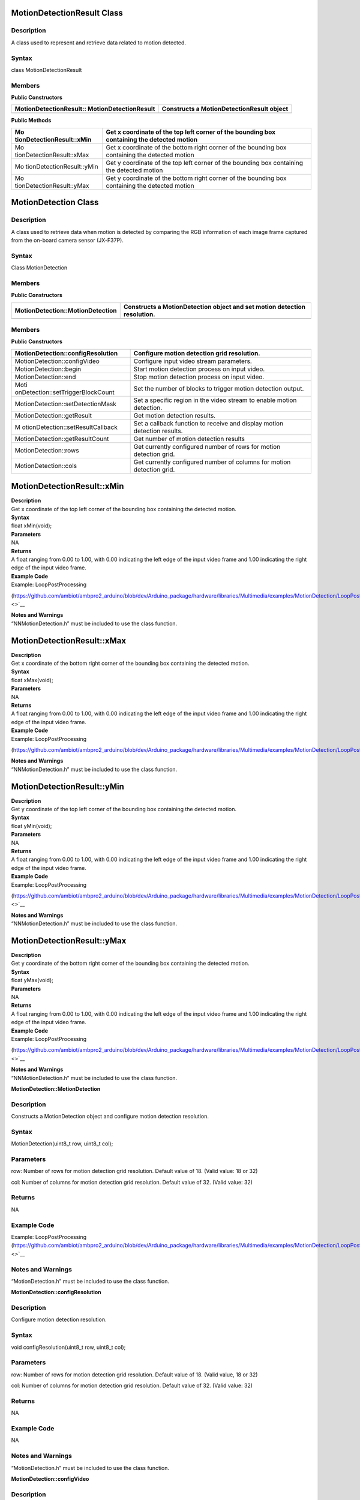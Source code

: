 MotionDetectionResult Class 
============================

Description
-----------

A class used to represent and retrieve data related to motion detected.

Syntax
------

class MotionDetectionResult

**Members**
-----------

**Public Constructors**

+---------------------------------------+------------------------------+
| MotionDetectionResult::               | Constructs a                 |
| MotionDetectionResult                 | MotionDetectionResult object |
+=======================================+==============================+
+---------------------------------------+------------------------------+

**Public Methods**

+---------------------------+------------------------------------------+
| Mo                        | Get x coordinate of the top left corner  |
| tionDetectionResult::xMin | of the bounding box containing the       |
|                           | detected motion                          |
+===========================+==========================================+
| Mo                        | Get x coordinate of the bottom right     |
| tionDetectionResult::xMax | corner of the bounding box containing    |
|                           | the detected motion                      |
+---------------------------+------------------------------------------+
| Mo                        | Get y coordinate of the top left corner  |
| tionDetectionResult::yMin | of the bounding box containing the       |
|                           | detected motion                          |
+---------------------------+------------------------------------------+
| Mo                        | Get y coordinate of the bottom right     |
| tionDetectionResult::yMax | corner of the bounding box containing    |
|                           | the detected motion                      |
+---------------------------+------------------------------------------+

MotionDetection Class 
======================

.. _description-1:

Description
-----------

A class used to retrieve data when motion is detected by comparing the
RGB information of each image frame captured from the on-board camera
sensor (JX-F37P).

.. _syntax-1:

Syntax
------

Class MotionDetection

.. _members-1:

Members
-------

**Public Constructors**

+-----------------------------------+----------------------------------+
| MotionDetection::MotionDetection  | Constructs a MotionDetection     |
|                                   | object and set motion detection  |
|                                   | resolution.                      |
+===================================+==================================+
+-----------------------------------+----------------------------------+

.. _members-2:

Members
-------

**Public Constructors**

+-----------------------------------+----------------------------------+
| MotionDetection::configResolution | Configure motion detection grid  |
|                                   | resolution.                      |
+===================================+==================================+
| MotionDetection::configVideo      | Configure input video stream     |
|                                   | parameters.                      |
+-----------------------------------+----------------------------------+
| MotionDetection::begin            | Start motion detection process   |
|                                   | on input video.                  |
+-----------------------------------+----------------------------------+
| MotionDetection::end              | Stop motion detection process on |
|                                   | input video.                     |
+-----------------------------------+----------------------------------+
| Moti                              | Set the number of blocks to      |
| onDetection::setTriggerBlockCount | trigger motion detection output. |
+-----------------------------------+----------------------------------+
| MotionDetection::setDetectionMask | Set a specific region in the     |
|                                   | video stream to enable motion    |
|                                   | detection.                       |
+-----------------------------------+----------------------------------+
| MotionDetection::getResult        | Get motion detection results.    |
+-----------------------------------+----------------------------------+
| M                                 | Set a callback function to       |
| otionDetection::setResultCallback | receive and display motion       |
|                                   | detection results.               |
+-----------------------------------+----------------------------------+
| MotionDetection::getResultCount   | Get number of motion detection   |
|                                   | results                          |
+-----------------------------------+----------------------------------+
| MotionDetection::rows             | Get currently configured number  |
|                                   | of rows for motion detection     |
|                                   | grid.                            |
+-----------------------------------+----------------------------------+
| MotionDetection::cols             | Get currently configured number  |
|                                   | of columns for motion detection  |
|                                   | grid.                            |
+-----------------------------------+----------------------------------+

MotionDetectionResult::xMin
===========================

| **Description**
| Get x coordinate of the top left corner of the bounding box containing
  the detected motion.

| **Syntax**
| float xMin(void);

| **Parameters**
| NA

| **Returns**
| A float ranging from 0.00 to 1.00, with 0.00 indicating the left edge
  of the input video frame and 1.00 indicating the right edge of the
  input video frame.

| **Example Code**
| Example: LoopPostProcessing

(https://github.com/ambiot/ambpro2_arduino/blob/dev/Arduino_package/hardware/libraries/Multimedia/examples/MotionDetection/LoopPostProcessing/LoopPostProcessing.ino\ `) <>`__

| **Notes and Warnings**
| “NNMotionDetection.h” must be included to use the class function.

MotionDetectionResult::xMax
===========================

| **Description**
| Get x coordinate of the bottom right corner of the bounding box
  containing the detected motion.

| **Syntax**
| float xMax(void);

| **Parameters**
| NA

| **Returns**
| A float ranging from 0.00 to 1.00, with 0.00 indicating the left edge
  of the input video frame and 1.00 indicating the right edge of the
  input video frame.

| **Example Code**
| Example: LoopPostProcessing

(https://github.com/ambiot/ambpro2_arduino/blob/dev/Arduino_package/hardware/libraries/Multimedia/examples/MotionDetection/LoopPostProcessing/LoopPostProcessing.ino)

| **Notes and Warnings**
| “NNMotionDetection.h” must be included to use the class function.

MotionDetectionResult::yMin
===========================

| **Description**
| Get y coordinate of the top left corner of the bounding box containing
  the detected motion.

| **Syntax**
| float yMin(void);

| **Parameters**
| NA

| **Returns**
| A float ranging from 0.00 to 1.00, with 0.00 indicating the left edge
  of the input video frame and 1.00 indicating the right edge of the
  input video frame.

| **Example Code**
| Example: LoopPostProcessing

(https://github.com/ambiot/ambpro2_arduino/blob/dev/Arduino_package/hardware/libraries/Multimedia/examples/MotionDetection/LoopPostProcessing/LoopPostProcessing.ino\ `) <>`__

| **Notes and Warnings**
| “NNMotionDetection.h” must be included to use the class function.

MotionDetectionResult::yMax
===========================

| **Description**
| Get y coordinate of the bottom right corner of the bounding box
  containing the detected motion.

| **Syntax**
| float yMax(void);

| **Parameters**
| NA

| **Returns**
| A float ranging from 0.00 to 1.00, with 0.00 indicating the left edge
  of the input video frame and 1.00 indicating the right edge of the
  input video frame.

| **Example Code**
| Example: LoopPostProcessing

(https://github.com/ambiot/ambpro2_arduino/blob/dev/Arduino_package/hardware/libraries/Multimedia/examples/MotionDetection/LoopPostProcessing/LoopPostProcessing.ino\ `) <>`__

| **Notes and Warnings**
| “NNMotionDetection.h” must be included to use the class function.

**MotionDetection::MotionDetection**

.. _description-2:

Description
-----------

Constructs a MotionDetection object and configure motion detection
resolution.

.. _syntax-2:

Syntax
------

MotionDetection(uint8_t row, uint8_t col);

Parameters
----------

row: Number of rows for motion detection grid resolution. Default value
of 18. (Valid value: 18 or 32)

col: Number of columns for motion detection grid resolution. Default
value of 32. (Valid value: 32)

Returns
-------

NA

Example Code
------------

Example: LoopPostProcessing
(https://github.com/ambiot/ambpro2_arduino/blob/dev/Arduino_package/hardware/libraries/Multimedia/examples/MotionDetection/LoopPostProcessing/LoopPostProcessing.ino\ `) <>`__

Notes and Warnings
------------------

“MotionDetection.h” must be included to use the class function.

**MotionDetection::configResolution**

.. _description-3:

Description
-----------

Configure motion detection resolution.

.. _syntax-3:

Syntax
------

void configResolution(uint8_t row, uint8_t col);

.. _parameters-1:

Parameters
----------

row: Number of rows for motion detection grid resolution. Default value
of 18. (Valid value, 18 or 32)

col: Number of columns for motion detection grid resolution. Default
value of 32. (Valid value: 32)

.. _returns-1:

Returns
-------

NA

.. _example-code-1:

Example Code
------------

NA

.. _notes-and-warnings-1:

Notes and Warnings
------------------

“MotionDetection.h” must be included to use the class function.

**MotionDetection::configVideo**

.. _description-4:

Description
-----------

Configure input video stream parameters.

.. _syntax-4:

Syntax
------

void configVideo(VideoSetting& config);

.. _parameters-2:

Parameters
----------

config: VideoSetting class object containing desired video
configuration.

.. _returns-2:

Returns
-------

NA

.. _example-code-2:

Example Code
------------

Example: LoopPostProcessing
(https://github.com/ambiot/ambpro2_arduino/blob/dev/Arduino_package/hardware/libraries/Multimedia/examples/MotionDetection/LoopPostProcessing/LoopPostProcessing.ino\ `) <>`__

.. _notes-and-warnings-2:

Notes and Warnings
------------------

“MotionDetection.h” must be included to use the class function. For
motion detection, the input video stream uses the RGB format, which is
only available on video stream channel 3.

**MotionDetection::begin**

.. _description-5:

Description
-----------

Start motion detection process on input video.

.. _syntax-5:

Syntax
------

void begin(void);

.. _parameters-3:

Parameters
----------

NA

.. _returns-3:

Returns
-------

NA

.. _example-code-3:

Example Code
------------

Example: LoopPostProcessing
(https://github.com/ambiot/ambpro2_arduino/blob/dev/Arduino_package/hardware/libraries/Multimedia/examples/MotionDetection/LoopPostProcessing/LoopPostProcessing.ino\ `) <>`__

.. _notes-and-warnings-3:

Notes and Warnings
------------------

“MotionDetection.h” must be included to use the class function.

**MotionDetection::end**

.. _description-6:

Description
-----------

Stop motion detection process on input video.

.. _syntax-6:

Syntax
------

void end(void);

.. _parameters-4:

Parameters
----------

NA

.. _returns-4:

Returns
-------

NA

.. _example-code-4:

Example Code
------------

NA

.. _notes-and-warnings-4:

Notes and Warnings
------------------

“MotionDetection.h” must be included to use the class function.

**MotionDetection::setTriggerBlockCount**

.. _description-7:

Description
-----------

Set the number of blocks to trigger motion detection output.

.. _syntax-7:

Syntax
------

void setTriggerBlockCount(uint16_t count);

.. _parameters-5:

Parameters
----------

count: Threshold number of blocks with motion.

.. _returns-5:

Returns
-------

NA

.. _example-code-5:

Example Code
------------

NA

.. _notes-and-warnings-5:

Notes and Warnings
------------------

“MotionDetection.h” must be included to use the class function.

**MotionDetection::setDetectionMask**

.. _description-8:

Description
-----------

Set a specific region in the motion detection grid to ignore motion.

.. _syntax-8:

Syntax
------

void setDetectionMask(char \* mask);

.. _parameters-6:

Parameters
----------

mask: a pointer to a char array containing the regions where motion
detection is enabled or disabled. A value of 1 will enable motion
detection for the grid region, a value of 0 will disable motion
detection for the grid region.

.. _returns-6:

Returns
-------

NA

.. _example-code-6:

Example Code
------------

NA

.. _notes-and-warnings-6:

Notes and Warnings
------------------

“MotionDetection.h” must be included to use the class function.

**MotionDetection::getResult**

.. _description-9:

Description
-----------

Get motion detection results.

.. _syntax-9:

Syntax
------

MotionDetectionResult getResult(uint16_t index);

std::vector<MotionDetectionResult> getResult(void);

.. _parameters-7:

Parameters
----------

index: index of specific motion detection result to retrieve.

.. _returns-7:

Returns
-------

If no index is specified, the function returns all detected motions
contained in a vector of MotionDetectionResult class objects.

If an index is specified, the function returns the specific detected
motion contained in a MotionDetectionResult class object.

.. _example-code-7:

Example Code
------------

Example: LoopPostProcessing
(https://github.com/ambiot/ambpro2_arduino/blob/dev/Arduino_package/hardware/libraries/Multimedia/examples/MotionDetection/LoopPostProcessing/LoopPostProcessing.ino\ `) <>`__

.. _notes-and-warnings-7:

Notes and Warnings
------------------

“MotionDetection.h” must be included to use the class function.

**MotionDetection::setResultCallback**

.. _description-10:

Description
-----------

Set a callback function to receive and display motion detection results.

.. _syntax-10:

Syntax
------

void setResultCallback(void
(\*md_callback)(std::vector<MotionDetectionResult>));

.. _parameters-8:

Parameters
----------

md_callback: : A callback function that accepts a vector of
MotionDetectionResult class objects as argument and returns void.

.. _returns-8:

Returns
-------

NA

.. _example-code-8:

Example Code
------------

Example: CallbackPostProcessing
(https://github.com/ambiot/ambpro2_arduino/blob/dev/Arduino_package/hardware/libraries/Multimedia/examples/MotionDetection/CallbackPostProcessing/CallbackPostProcessing.ino\ `) <>`__

.. _notes-and-warnings-8:

Notes and Warnings
------------------

“MotionDetection.h” must be included to use the class function.

**MotionDetection::getResultCount**

.. _description-11:

Description
-----------

Get number of motion detection results.

.. _syntax-11:

Syntax
------

uint16_t getResultCount(void);

.. _parameters-9:

Parameters
----------

NA

.. _returns-9:

Returns
-------

The number of detected motions in the most recent set of results, as an
unsigned integer.

.. _example-code-9:

Example Code
------------

Example: CallbackPostProcessing
(https://github.com/ambiot/ambpro2_arduino/blob/dev/Arduino_package/hardware/libraries/Multimedia/examples/MotionDetection/CallbackPostProcessing/CallbackPostProcessing.ino\ `) <>`__

.. _notes-and-warnings-9:

Notes and Warnings
------------------

“MotionDetection.h” must be included to use the class function.

**MotionDetection::rows**

.. _description-12:

Description
-----------

Get currently configured number of rows for motion detection grid.

.. _syntax-12:

Syntax
------

uint8_t rows(void);

.. _parameters-10:

Parameters
----------

NA

.. _returns-10:

Returns
-------

The number of rows in the motion detection grid, expressed as an
unsigned integer.

.. _example-code-10:

Example Code
------------

NA

.. _notes-and-warnings-10:

Notes and Warnings
------------------

“MotionDetection.h” must be included to use the class function.

**MotionDetection::cols**

.. _description-13:

Description
-----------

Get currently configured number of columns for motion detection grid.

.. _syntax-13:

Syntax
------

uint8_t cols(void);

.. _parameters-11:

Parameters
----------

NA

.. _returns-11:

Returns
-------

The number of cols in the motion detection grid, expressed as an
unsigned integer.

.. _example-code-11:

Example Code
------------

NA

.. _notes-and-warnings-11:

Notes and Warnings
------------------

“MotionDetection.h” must be included to use the class function.

